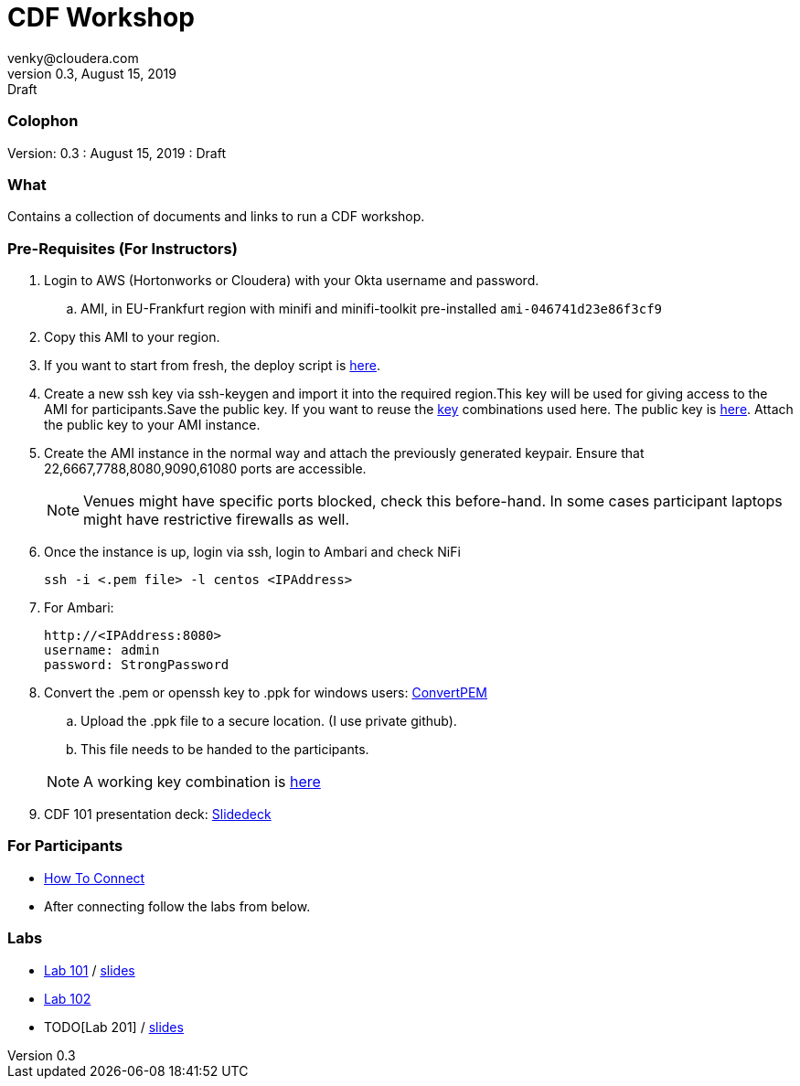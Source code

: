= CDF Workshop
venky@cloudera.com
v0.3, August 15, 2019: Draft
:page-layout: docs
:description: CDF Workshop
:icons: font
:uri-fontawesome: https://fontawesome.com/v4.7.0/

=== Colophon
Version: {revnumber}
: {revdate}
: {revremark}

=== What
Contains a collection of documents and links to run a CDF workshop.

=== Pre-Requisites (For Instructors)
. Login to AWS (Hortonworks or Cloudera) with your Okta username and password.
.. AMI, in EU-Frankfurt region with minifi and minifi-toolkit pre-installed `ami-046741d23e86f3cf9`

. Copy this AMI to your region. 

. If you want to start from fresh, the deploy script is https://raw.githubusercontent.com/vsellappa/workshop/master/cdf/deploy/deploy_cdf_33.sh[here].

. Create a new ssh key via ssh-keygen and import it into the required region.This key will be used for giving access to the AMI for participants.Save the public key. If you want to reuse the https://github.com/vsellappa/workshop/tree/master/keys[key] combinations used here. The public key is https://drive.google.com/drive/folders/1D6WKX5UzZrfBW1lW_Vjw7V6U3Az7kyiE?usp=sharing[here]. Attach the public key to your AMI instance. 

. Create the AMI instance in the normal way and attach the previously generated keypair. Ensure that 22,6667,7788,8080,9090,61080 ports are accessible.

+
NOTE: Venues might have specific ports blocked, check this before-hand. In some cases participant laptops might have restrictive firewalls as well.

. Once the instance is up, login via ssh, login to Ambari and check NiFi

 ssh -i <.pem file> -l centos <IPAddress> 

. For Ambari:

 http://<IPAddress:8080> 
 username: admin
 password: StrongPassword

. Convert the .pem or openssh key to .ppk for windows users: https://aws.amazon.com/premiumsupport/knowledge-center/convert-pem-file-into-ppk/[ConvertPEM]
.. Upload the .ppk file to a secure location. (I use private github).
.. This file needs to be handed to the participants.

+ 
NOTE: A working key combination is https://github.com/vsellappa/workshop/tree/master/keys[here]

. CDF 101 presentation deck: https://docs.google.com/presentation/d/1TjmJLdaB8gPkoEs33WKteI_f21Eo5K1f6hfrtiRPDbg/edit?usp=sharing[Slidedeck]

=== For Participants

* https://github.com/vsellappa/workshop/tree/master/connect[How To Connect]

* After connecting follow the labs from below.

=== Labs
* https://github.com/vsellappa/HDF-Workshop/blob/master/README.md#lab-start[Lab 101] / https://github.com/vsellappa/workshop/blob/master/cdf/slides/CDFIntro.pdf[slides]

* https://github.com/vsellappa/TwitterDWSDemo[Lab 102]

* TODO[Lab 201] / https://github.com/alopresto/slides/blob/master/dws_barcelona_2019/byop_custom_processor.pdf[slides]
